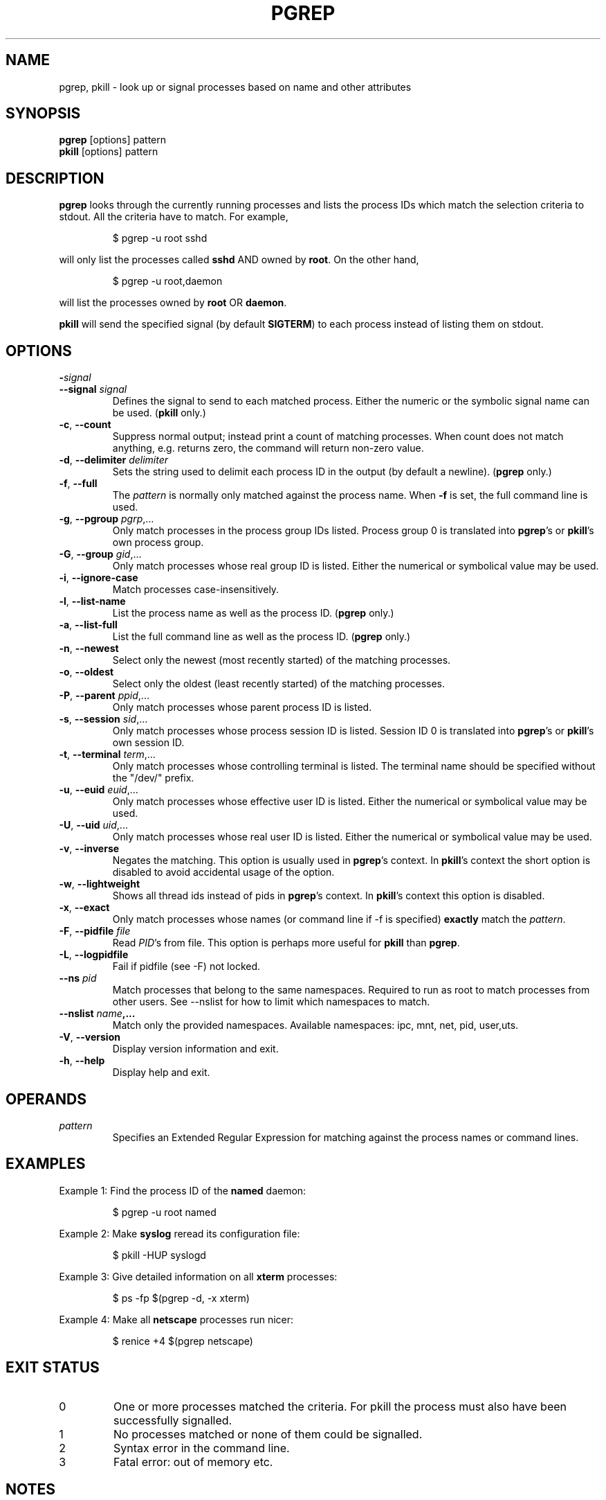 .\"
.\" Copyright 2000 Kjetil Torgrim Homme
.\"           2017 Craig Small
.\"
.\" This program is free software; you can redistribute it and/or modify
.\" it under the terms of the GNU General Public License as published by
.\" the Free Software Foundation; either version 2 of the License, or
.\" (at your option) any later version.
.\"
.TH PGREP "1" "2017-02-04" "procps-ng" "User Commands"
.SH NAME
pgrep, pkill \- look up or signal processes based on name and other attributes
.SH SYNOPSIS
.B pgrep
[options] pattern
.br
.B pkill
[options] pattern
.SH DESCRIPTION
.B pgrep
looks through the currently running processes and lists the process IDs which
match the selection criteria to stdout.  All the criteria have to match.
For example,
.IP
$ pgrep \-u root sshd
.PP
will only list the processes called
.B sshd
AND owned by
.BR root .
On the other hand,
.IP
$ pgrep \-u root,daemon
.PP
will list the processes owned by
.B root
OR
.BR daemon .
.PP
.B pkill
will send the specified signal (by default
.BR SIGTERM )
to each process instead of listing them on stdout.
.SH OPTIONS
.TP
\fB\-\fR\fIsignal\fP
.TQ
\fB\-\-signal\fR \fIsignal\fR
Defines the signal to send to each matched process.  Either the numeric or
the symbolic signal name can be used.
.RB ( pkill
only.)
.TP
\fB\-c\fR, \fB\-\-count\fR
Suppress normal output; instead print a count of matching processes.  When
count does not match anything, e.g. returns zero, the command will return
non-zero value.
.TP
\fB\-d\fR, \fB\-\-delimiter\fR \fIdelimiter\fP
Sets the string used to delimit each process ID in the output (by default a
newline).
.RB ( pgrep
only.)
.TP
\fB\-f\fR, \fB\-\-full\fR
The
.I pattern
is normally only matched against the process name.  When
.B \-f
is set, the full command line is used.
.TP
\fB\-g\fR, \fB\-\-pgroup\fR \fIpgrp\fP,...
Only match processes in the process group IDs listed.  Process group 0 is
translated into
.BR pgrep 's
or
.BR pkill 's
own process group.
.TP
\fB\-G\fR, \fB\-\-group\fR \fIgid\fP,...
Only match processes whose real group ID is listed.  Either the numerical or
symbolical value may be used.
.TP
\fB\-i\fR, \fB\-\-ignore\-case\fR
Match processes case-insensitively.
.TP
\fB\-l\fR, \fB\-\-list\-name\fR
List the process name as well as the process ID.
.RB ( pgrep
only.)
.TP
\fB\-a\fR, \fB\-\-list\-full\fR
List the full command line as well as the process ID.
.RB ( pgrep
only.)
.TP
\fB\-n\fR, \fB\-\-newest\fR
Select only the newest (most recently started) of the matching processes.
.TP
\fB\-o\fR, \fB\-\-oldest\fR
Select only the oldest (least recently started) of the matching processes.
.TP
\fB\-P\fR, \fB\-\-parent\fR \fIppid\fP,...
Only match processes whose parent process ID is listed.
.TP
\fB\-s\fR, \fB\-\-session\fR \fIsid\fP,...
Only match processes whose process session ID is listed.  Session ID 0
is translated into
.BR pgrep 's
or
.BR pkill 's
own session ID.
.TP
\fB\-t\fR, \fB\-\-terminal\fR \fIterm\fP,...
Only match processes whose controlling terminal is listed.  The terminal name
should be specified without the "/dev/" prefix.
.TP
\fB\-u\fR, \fB\-\-euid\fR \fIeuid\fP,...
Only match processes whose effective user ID is listed.  Either the numerical
or symbolical value may be used.
.TP
\fB\-U\fR, \fB\-\-uid\fR \fIuid\fP,...
Only match processes whose real user ID is listed.  Either the numerical or
symbolical value may be used.
.TP
\fB\-v\fR, \fB\-\-inverse\fR\fR
Negates the matching.  This option is usually used in
.BR pgrep 's
context.  In
.BR pkill 's
context the short option is disabled to avoid accidental usage of the option.
.TP
\fB\-w\fR, \fB\-\-lightweight\fR\fR
Shows all thread ids instead of pids in
.BR pgrep 's
context.  In
.BR pkill 's
context this option is disabled.
.TP
\fB\-x\fR, \fB\-\-exact\fR\fR
Only match processes whose names (or command line if \-f is specified)
.B exactly
match the
.IR pattern .
.TP
\fB\-F\fR, \fB\-\-pidfile\fR \fIfile\fR
Read
.IR PID 's
from file.  This option is perhaps more useful for
.B pkill
than
.BR pgrep .
.TP
\fB\-L\fR, \fB\-\-logpidfile\fR
Fail if pidfile (see -F) not locked.
.TP
\fB\-\-ns \fIpid\fP
Match processes that belong to the same namespaces. Required to run as
root to match processes from other users. See \-\-nslist for how to limit
which namespaces to match.
.TP
\fB\-\-nslist \fIname\fP,...
Match only the provided namespaces. Available namespaces:
ipc, mnt, net, pid, user,uts.
.TP
\fB\-V\fR, \fB\-\-version\fR
Display version information and exit.
.TP
\fB\-h\fR, \fB\-\-help\fR
Display help and exit.
.PD
.SH OPERANDS
.TP
.I pattern
Specifies an Extended Regular Expression for matching against the process
names or command lines.
.SH EXAMPLES
Example 1: Find the process ID of the
.B named
daemon:
.IP
$ pgrep \-u root named
.PP
Example 2: Make
.B syslog
reread its configuration file:
.IP
$ pkill \-HUP syslogd
.PP
Example 3: Give detailed information on all
.B xterm
processes:
.IP
$ ps \-fp $(pgrep \-d, \-x xterm)
.PP
Example 4: Make all
.B netscape
processes run nicer:
.IP
$ renice +4 $(pgrep netscape)
.SH "EXIT STATUS"
.PD 0
.TP
0
One or more processes matched the criteria. For pkill the process must also
have been successfully signalled.
.TP
1
No processes matched or none of them could be signalled.
.TP
2
Syntax error in the command line.
.TP
3
Fatal error: out of memory etc.
.PD
.SH NOTES
The process name used for matching is limited to the 15 characters present in
the output of /proc/\fIpid\fP/stat.  Use the \-f option to match against the
complete command line, /proc/\fIpid\fP/cmdline.
.PP
The running
.B pgrep
or
.B pkill
process will never report itself as a
match.
.SH BUGS
The options
.B \-n
and
.B \-o
and
.B \-v
can not be combined.  Let
me know if you need to do this.
.PP
Defunct processes are reported.

.SH "SEE ALSO"
.BR ps (1),
.BR regex (7),
.BR signal (7),
.BR killall (1),
.BR skill (1),
.BR kill (1),
.BR kill (2)
.SH AUTHOR
.UR kjetilho@ifi.uio.no
Kjetil Torgrim Homme
.UE
.SH "REPORTING BUGS"
Please send bug reports to
.UR procps@freelists.org
.UE
